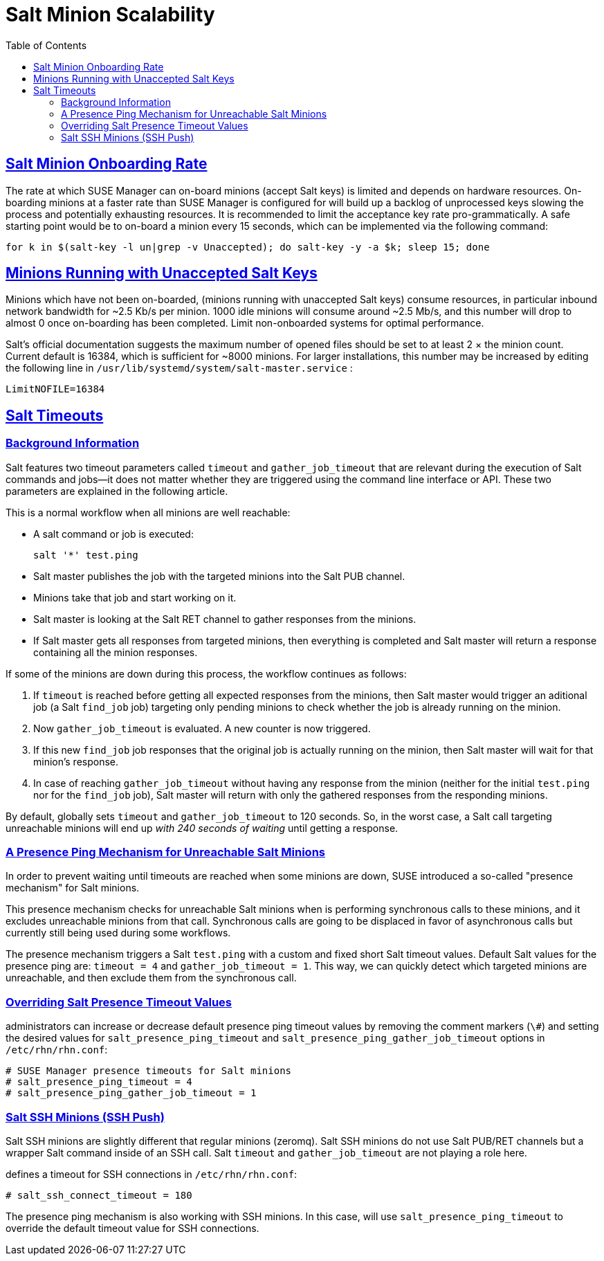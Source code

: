 [[bp.chap.salt.minion.scaleability]]
= Salt Minion Scalability
ifdef::env-github,backend-html5,backend-docbook5[]
//Admonitions
:tip-caption: :bulb:
:note-caption: :information_source:
:important-caption: :heavy_exclamation_mark:
:caution-caption: :fire:
:warning-caption: :warning:
:linkattrs:
// SUSE ENTITIES FOR GITHUB
// System Architecture
:zseries: z Systems
:ppc: POWER
:ppc64le: ppc64le
:ipf : Itanium
:x86: x86
:x86_64: x86_64
// Rhel Entities
:rhel: Red Hat Enterprise Linux
:rhnminrelease6: Red Hat Enterprise Linux Server 6
:rhnminrelease7: Red Hat Enterprise Linux Server 7
// SUSE Manager Entities
:productname:
:susemgr: SUSE Manager
:susemgrproxy: SUSE Manager Proxy
:productnumber: 3.2
:saltversion: 2018.3.0
:webui: WebUI
// SUSE Product Entities
:sles-version: 12
:sp-version: SP3
:jeos: JeOS
:scc: SUSE Customer Center
:sls: SUSE Linux Enterprise Server
:sle: SUSE Linux Enterprise
:slsa: SLES
:suse: SUSE
:ay: AutoYaST
endif::[]
// Asciidoctor Front Matter
:doctype: book
:sectlinks:
:toc: left
:icons: font
:experimental:
:sourcedir: .
:imagesdir: images

== Salt Minion Onboarding Rate


The rate at which SUSE Manager can on-board minions (accept Salt keys) is limited and depends on hardware resources.
On-boarding minions at a faster rate than SUSE Manager is configured for will build up a backlog of unprocessed keys slowing the process and potentially exhausting resources.
It is recommended to limit the acceptance key rate pro-grammatically.
A safe starting point would be to on-board a minion every 15 seconds, which can be implemented via the following command:

----
for k in $(salt-key -l un|grep -v Unaccepted); do salt-key -y -a $k; sleep 15; done
----

[[bp.chap.salt.minion.scaleability.unaccepted]]
== Minions Running with Unaccepted Salt Keys


Minions which have not been on-boarded, (minions running with unaccepted Salt keys) consume resources, in particular inbound network bandwidth for ~2.5 Kb/s per minion.
1000 idle minions will consume around ~2.5 Mb/s, and this number will drop to almost 0 once on-boarding has been completed.
Limit non-onboarded systems for optimal performance.

Salt's official documentation suggests the maximum number of opened files should be set to at least 2 × the minion count.
Current default is 16384, which is sufficient for ~8000 minions.
For larger installations, this number may be increased by editing the following line in [path]``/usr/lib/systemd/system/salt-master.service``
:

----
LimitNOFILE=16384
----

[[bp.chap.salt.minion.scaleability.timeouts]]
== Salt Timeouts

=== Background Information


Salt features two timeout parameters called `timeout` and `gather_job_timeout` that are relevant during the execution of Salt commands and jobs--it does not matter whether they are triggered using the command line interface or API.
These two parameters are explained in the following article.

This is a normal workflow when all minions are well reachable:

* A salt command or job is executed:
+

----
salt '*' test.ping
----
* Salt master publishes the job with the targeted minions into the Salt PUB channel.
* Minions take that job and start working on it.
* Salt master is looking at the Salt RET channel to gather responses from the minions.
* If Salt master gets all responses from targeted minions, then everything is completed and Salt master will return a response containing all the minion responses.


If some of the minions are down during this process, the workflow continues as follows:

. If `timeout` is reached before getting all expected responses from the minions, then Salt master would trigger an aditional job (a Salt [command]``find_job`` job) targeting only pending minions to check whether the job is already running on the minion.
. Now `gather_job_timeout` is evaluated. A new counter is now triggered.
. If this new [command]``find_job`` job responses that the original job is actually running on the minion, then Salt master will wait for that minion's response.
. In case of reaching `gather_job_timeout` without having any response from the minion (neither for the initial [command]``test.ping`` nor for the [command]``find_job`` job), Salt master will return with only the gathered responses from the responding minions.


By default, {productname} globally sets `timeout` and `gather_job_timeout` to 120 seconds.
So, in the worst case, a Salt call targeting unreachable minions will end up _with 240 seconds of waiting_ until getting a response.

[[bp.chap.salt.minion.scaleability.timeouts.presence]]
=== A Presence Ping Mechanism for Unreachable Salt Minions


In order to prevent waiting until timeouts are reached when some minions are down, {suse}
introduced a so-called "presence mechanism" for Salt minions.

This presence mechanism checks for unreachable Salt minions when {productname} is performing synchronous calls to these minions, and it excludes unreachable minions from that call.
Synchronous calls are going to be displaced in favor of asynchronous calls but currently still being used during some workflows.

The presence mechanism triggers a Salt [command]``test.ping`` with a custom and fixed short Salt timeout values.
Default Salt values for the presence ping are: `timeout
     = 4` and ``gather_job_timeout = 1``.
This way, we can quickly detect which targeted minions are unreachable, and then exclude them from the synchronous call.

=== Overriding Salt Presence Timeout Values

{productname} administrators can increase or decrease default presence ping timeout values by removing the comment markers (``\#``) and setting the desired values for `salt_presence_ping_timeout` and `salt_presence_ping_gather_job_timeout` options in [path]``/etc/rhn/rhn.conf``:

----
# SUSE Manager presence timeouts for Salt minions
# salt_presence_ping_timeout = 4
# salt_presence_ping_gather_job_timeout = 1
----

=== Salt SSH Minions (SSH Push)


Salt SSH minions are slightly different that regular minions (zeromq). Salt SSH minions do not use Salt PUB/RET channels but a wrapper Salt command inside of an SSH call.
Salt `timeout` and `gather_job_timeout` are not playing a role here.

{productname} defines a timeout for SSH connections in [path]``/etc/rhn/rhn.conf``:

----
# salt_ssh_connect_timeout = 180
----


The presence ping mechanism is also working with SSH minions.
In this case, {productname} will use `salt_presence_ping_timeout` to override the default timeout value for SSH connections.
